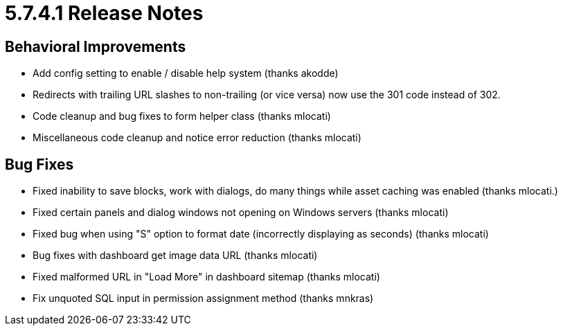 [[background_versions_5-7-4-1]]
= 5.7.4.1 Release Notes

== Behavioral Improvements

* Add config setting to enable / disable help system (thanks akodde)
* Redirects with trailing URL slashes to non-trailing (or vice versa) now use the 301 code instead of 302.
* Code cleanup and bug fixes to form helper class (thanks mlocati)
* Miscellaneous code cleanup and notice error reduction (thanks mlocati)

== Bug Fixes

* Fixed inability to save blocks, work with dialogs, do many things while asset caching was enabled (thanks mlocati.)
* Fixed certain panels and dialog windows not opening on Windows servers (thanks mlocati)
* Fixed bug when using "S" option to format date (incorrectly displaying as seconds) (thanks mlocati)
* Bug fixes with dashboard get image data URL (thanks mlocati)
* Fixed malformed URL in "Load More" in dashboard sitemap (thanks mlocati)
* Fix unquoted SQL input in permission assignment method (thanks mnkras)
